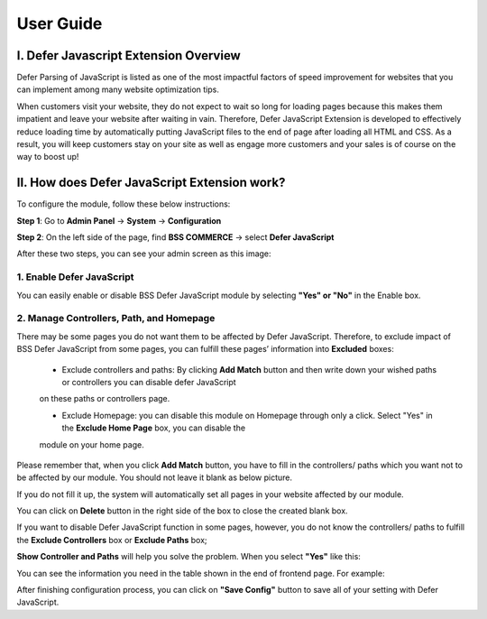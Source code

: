 User Guide
=============

I.	Defer Javascript Extension Overview 
---------------------------------------------

Defer Parsing of JavaScript is listed as one of the most impactful factors of speed improvement for websites that you can implement among many 
website optimization tips.

When customers visit your website, they do not expect to wait so long for loading pages because this makes them impatient and leave your website 
after waiting in vain. Therefore, Defer JavaScript Extension is developed to effectively reduce loading time by automatically putting JavaScript 
files to the end of page after loading all HTML and CSS. As a result, you will keep customers stay on your site as well as engage more customers 
and your sales is of course on the way to boost up!


II.	How does Defer JavaScript Extension work?
--------------------------------------------- 

To configure the module, follow these below instructions:

**Step 1**: Go to **Admin Panel** -> **System** -> **Configuration**

**Step 2**: On the left side of the page, find **BSS COMMERCE** -> select **Defer JavaScript**

After these two steps, you can see your admin screen as this image:

.. image:: images/defer_javascript_1.jpg

1.  Enable Defer JavaScript
^^^^^^^^^^^^^^^^^^^^^^^^^^^^^^^^^^^^^^^^

You can easily enable or disable BSS Defer JavaScript module by selecting **"Yes" or "No"** in the Enable box.

.. image:: images/defer_javascript_2.jpg

2. Manage Controllers, Path, and Homepage
^^^^^^^^^^^^^^^^^^^^^^^^^^^^^^^^^^^^^^^^^

There may be some pages you do not want them to be affected by Defer JavaScript. Therefore, to exclude impact of BSS Defer JavaScript from some pages, 
you can fulfill these pages’ information into **Excluded** boxes:

	* Exclude controllers and paths: By clicking **Add Match** button and then write down your wished paths or controllers you can disable defer JavaScript 
	on these paths or controllers page. 
	
	* Exclude Homepage: you can disable this module on Homepage through only a click. Select "Yes" in the **Exclude Home Page** box, you can disable the 
	module on your home page. 
	
.. image:: images/defer_javascript_3.jpg

Please remember that, when you click **Add Match** button, you have to fill in the controllers/ paths which you want not to be affected by our module. 
You should not leave it blank as below picture.

.. image:: images/defer_javascript_4.jpg
	
If you do not fill it up, the system will automatically set all pages in your website affected by our module.

You can click on **Delete** button in the right side of the box to close the created blank box.

If you want to disable Defer JavaScript function in some pages, however, you do not know the controllers/ paths to fulfill the **Exclude Controllers** box or 
**Exclude Paths** box;

**Show Controller and Paths** will help you solve the problem. When you select **"Yes"** like this:

.. image:: images/defer_javascript_5.jpg

You can see the information you need in the table shown in the end of frontend page. For example:

.. image:: images/defer_javascript_6.jpg

After finishing configuration process, you can click on **"Save Config"** button to save all of your setting with Defer JavaScript.


